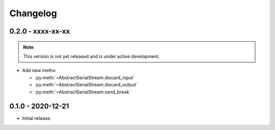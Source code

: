 .. _changelog:

Changelog
=========

.. _changelog.0.2.0:

0.2.0 - xxxx-xx-xx
------------------
.. note:: This version is not yet released and is under active development.

* Add new meths:

  - :py:meth:`~AbstractSerialStream.discard_input`
  - :py:meth:`~AbstractSerialStream.discard_output`
  - :py:meth:`~AbstractSerialStream.send_break`

.. _changelog.0.1.0:

0.1.0 - 2020-12-21
------------------
* Initial release.
